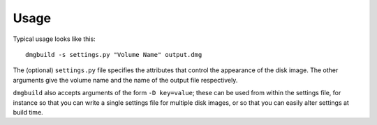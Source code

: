 Usage
=====

Typical usage looks like this::

  dmgbuild -s settings.py "Volume Name" output.dmg

The (optional) ``settings.py`` file specifies the attributes that
control the appearance of the disk image.  The other arguments give
the volume name and the name of the output file respectively.

``dmgbuild`` also accepts arguments of the form ``-D key=value``;
these can be used from within the settings file, for instance so that
you can write a single settings file for multiple disk images, or so
that you can easily alter settings at build time.
